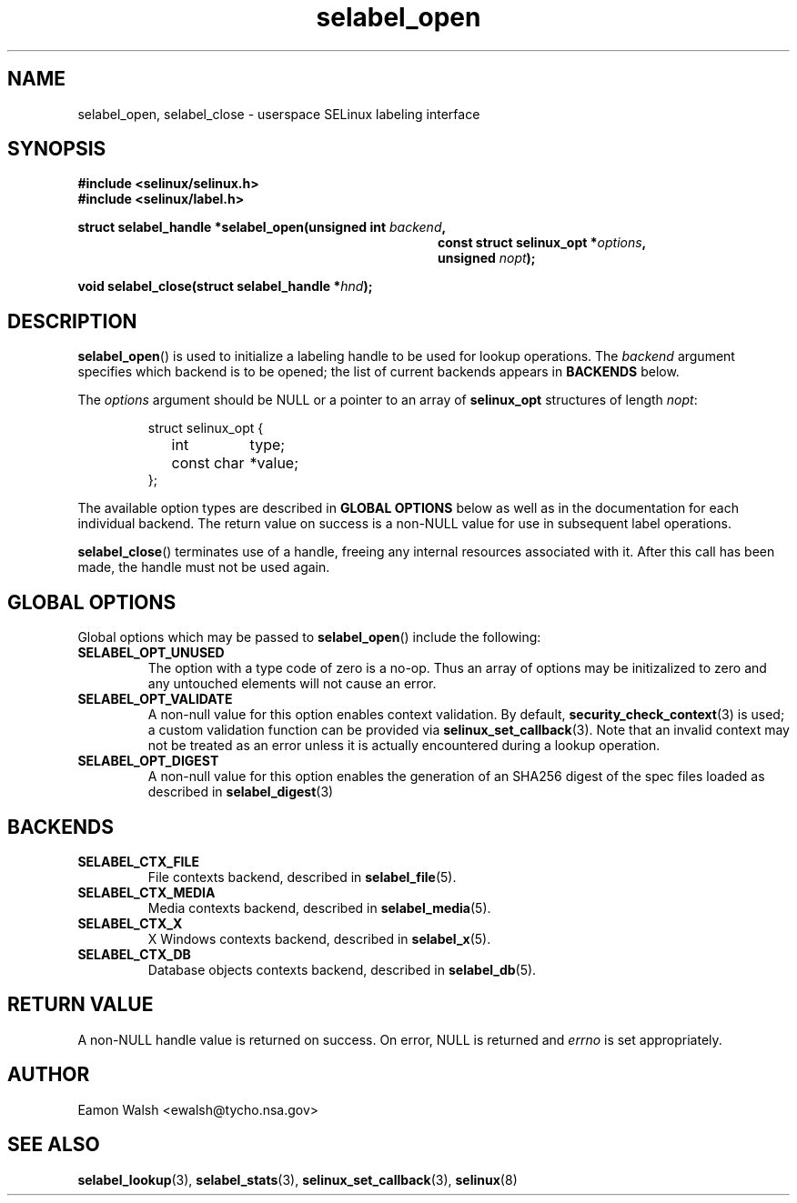 .\" Hey Emacs! This file is -*- nroff -*- source.
.\"
.\" Author: Eamon Walsh (ewalsh@tycho.nsa.gov) 2007
.TH "selabel_open" "3" "18 Jun 2007" "" "SELinux API documentation"
.SH "NAME"
selabel_open, selabel_close \- userspace SELinux labeling interface
.
.SH "SYNOPSIS"
.B #include <selinux/selinux.h>
.br
.B #include <selinux/label.h>
.sp
.BI "struct selabel_handle *selabel_open(unsigned int " backend ,
.in +\w'struct selabel_handle *selabel_open('u
.BI "const struct selinux_opt *" options ,
.br
.BI "unsigned " nopt ");"
.in
.sp
.BI "void selabel_close(struct selabel_handle *" hnd ");"
.
.SH "DESCRIPTION"
.BR selabel_open ()
is used to initialize a labeling handle to be used for lookup operations.  The 
.I backend
argument specifies which backend is to be opened; the list of current backends appears in 
.B BACKENDS
below.

The 
.I options
argument should be NULL or a pointer to an array of 
.B selinux_opt
structures of length
.IR nopt :

.RS
.ta 4n 16n 24n
.nf
struct selinux_opt {
	int	type;
	const char	*value;
};
.fi
.ta
.RE

The available option types are described in 
.B GLOBAL OPTIONS
below as well as in the documentation for each individual backend.  The return value on success is a non-NULL value for use in subsequent label operations.

.BR selabel_close ()
terminates use of a handle, freeing any internal resources associated with it.  After this call has been made, the handle must not be used again.
.
.SH "GLOBAL OPTIONS"
Global options which may be passed to
.BR selabel_open ()
include the following:
.
.TP
.B SELABEL_OPT_UNUSED
The option with a type code of zero is a no-op.  Thus an array of options may be initizalized to zero and any untouched elements will not cause an error.
.TP
.B SELABEL_OPT_VALIDATE
A non-null value for this option enables context validation.  By default,
.BR security_check_context (3)
is used; a custom validation function can be provided via
.BR selinux_set_callback (3).
Note that an invalid context may not be treated as an error unless it is actually encountered during a lookup operation.
.TP
.B SELABEL_OPT_DIGEST
A non-null value for this option enables the generation of an SHA256 digest of
the spec files loaded as described in
.BR selabel_digest (3)
.
.SH "BACKENDS"
.TP
.B SELABEL_CTX_FILE
File contexts backend, described in 
.BR selabel_file (5).
.TP
.B SELABEL_CTX_MEDIA
Media contexts backend, described in 
.BR selabel_media (5).
.TP
.B SELABEL_CTX_X
X Windows contexts backend, described in 
.BR selabel_x (5).
.TP
.B SELABEL_CTX_DB
Database objects contexts backend, described in
.BR selabel_db (5).
.
.SH "RETURN VALUE"
A non-NULL handle value is returned on success.  On error, NULL is returned and
.I errno
is set appropriately.
.
.SH "AUTHOR"
Eamon Walsh <ewalsh@tycho.nsa.gov>
.
.SH "SEE ALSO"
.ad l
.nh
.BR selabel_lookup (3),
.BR selabel_stats (3),
.BR selinux_set_callback (3),
.BR selinux (8)
